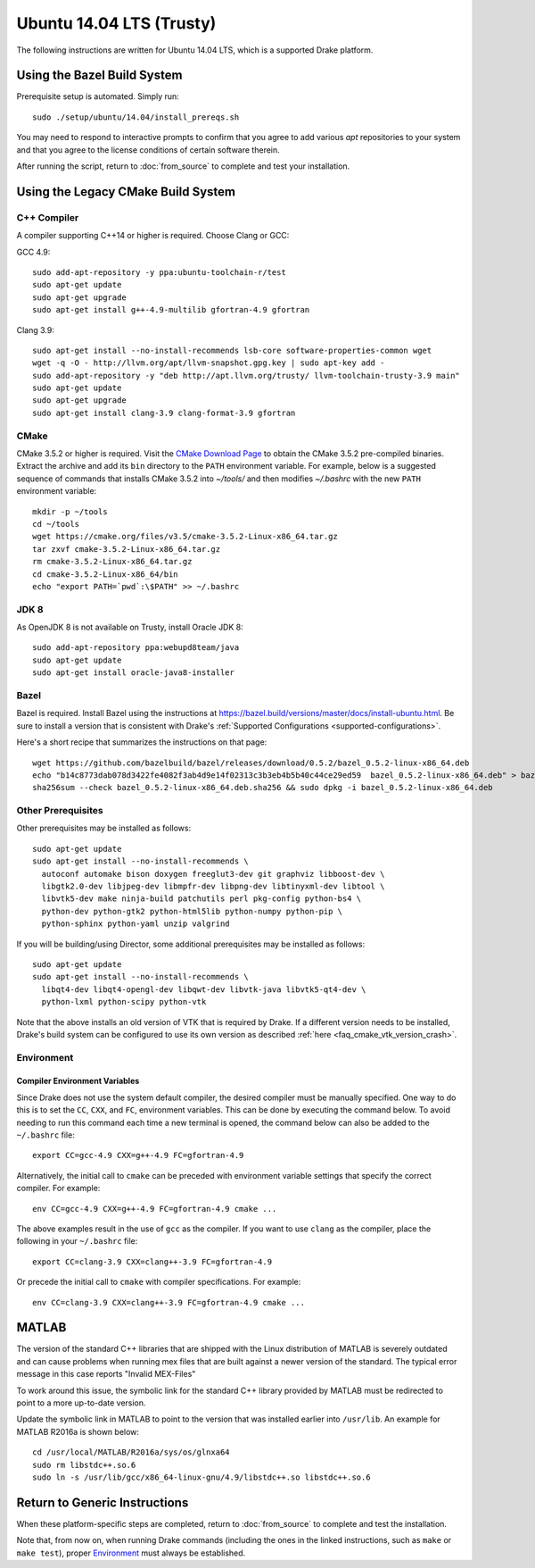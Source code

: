 .. _build_from_source_trusty:

*************************
Ubuntu 14.04 LTS (Trusty)
*************************

The following instructions are written for Ubuntu 14.04 LTS, which is a
supported Drake platform.

Using the Bazel Build System
============================

Prerequisite setup is automated. Simply run::

    sudo ./setup/ubuntu/14.04/install_prereqs.sh

You may need to respond to interactive prompts to confirm that you agree to add
various `apt` repositories to your system and that you agree to the license
conditions of certain software therein.

After running the script, return to :doc:`from_source` to complete and test your
installation.

Using the Legacy CMake Build System
===================================

C++ Compiler
------------

A compiler supporting C++14 or higher is required. Choose Clang or GCC:

GCC 4.9::

    sudo add-apt-repository -y ppa:ubuntu-toolchain-r/test
    sudo apt-get update
    sudo apt-get upgrade
    sudo apt-get install g++-4.9-multilib gfortran-4.9 gfortran

Clang 3.9::

    sudo apt-get install --no-install-recommends lsb-core software-properties-common wget
    wget -q -O - http://llvm.org/apt/llvm-snapshot.gpg.key | sudo apt-key add -
    sudo add-apt-repository -y "deb http://apt.llvm.org/trusty/ llvm-toolchain-trusty-3.9 main"
    sudo apt-get update
    sudo apt-get upgrade
    sudo apt-get install clang-3.9 clang-format-3.9 gfortran

.. _cmake:

CMake
-----

CMake 3.5.2 or higher is required. Visit the `CMake Download Page`_ to obtain
the CMake 3.5.2 pre-compiled binaries.  Extract the archive and add its ``bin``
directory to the ``PATH`` environment variable. For example, below is a
suggested sequence of commands that installs CMake 3.5.2 into `~/tools/` and
then modifies `~/.bashrc` with the new ``PATH`` environment variable::

    mkdir -p ~/tools
    cd ~/tools
    wget https://cmake.org/files/v3.5/cmake-3.5.2-Linux-x86_64.tar.gz
    tar zxvf cmake-3.5.2-Linux-x86_64.tar.gz
    rm cmake-3.5.2-Linux-x86_64.tar.gz
    cd cmake-3.5.2-Linux-x86_64/bin
    echo "export PATH=`pwd`:\$PATH" >> ~/.bashrc

.. _`CMake Download Page`: https://cmake.org/download/

JDK 8
-----
As OpenJDK 8 is not available on Trusty, install Oracle JDK 8::

    sudo add-apt-repository ppa:webupd8team/java
    sudo apt-get update
    sudo apt-get install oracle-java8-installer

Bazel
-----

Bazel is required.  Install Bazel using the instructions at
https://bazel.build/versions/master/docs/install-ubuntu.html.
Be sure to install a version that is consistent with Drake's
:ref:`Supported Configurations <supported-configurations>`.

Here's a short recipe that summarizes the instructions on that page::

    wget https://github.com/bazelbuild/bazel/releases/download/0.5.2/bazel_0.5.2-linux-x86_64.deb
    echo "b14c8773dab078d3422fe4082f3ab4d9e14f02313c3b3eb4b5b40c44ce29ed59  bazel_0.5.2-linux-x86_64.deb" > bazel_0.5.2-linux-x86_64.deb.sha256
    sha256sum --check bazel_0.5.2-linux-x86_64.deb.sha256 && sudo dpkg -i bazel_0.5.2-linux-x86_64.deb


Other Prerequisites
-------------------

Other prerequisites may be installed as follows::

    sudo apt-get update
    sudo apt-get install --no-install-recommends \
      autoconf automake bison doxygen freeglut3-dev git graphviz libboost-dev \
      libgtk2.0-dev libjpeg-dev libmpfr-dev libpng-dev libtinyxml-dev libtool \
      libvtk5-dev make ninja-build patchutils perl pkg-config python-bs4 \
      python-dev python-gtk2 python-html5lib python-numpy python-pip \
      python-sphinx python-yaml unzip valgrind

If you will be building/using Director, some additional prerequisites may be
installed as follows::

    sudo apt-get update
    sudo apt-get install --no-install-recommends \
      libqt4-dev libqt4-opengl-dev libqwt-dev libvtk-java libvtk5-qt4-dev \
      python-lxml python-scipy python-vtk

Note that the above installs an old version of VTK that is required by Drake. If
a different version needs to be installed, Drake's build system can be
configured to use its own version as described
:ref:`here <faq_cmake_vtk_version_crash>`.

Environment
-----------

Compiler Environment Variables
~~~~~~~~~~~~~~~~~~~~~~~~~~~~~~

Since Drake does not use the system default compiler, the desired compiler
must be manually specified. One way to do this is to set the ``CC``, ``CXX``,
and ``FC``, environment variables. This can be done by executing the command
below. To avoid needing to run this command each time a new terminal is opened,
the command below can also be added to the ``~/.bashrc`` file::

    export CC=gcc-4.9 CXX=g++-4.9 FC=gfortran-4.9

Alternatively, the initial call to ``cmake`` can be preceded with
environment variable settings that specify the correct compiler. For example::

    env CC=gcc-4.9 CXX=g++-4.9 FC=gfortran-4.9 cmake ...

The above examples result in the use of ``gcc`` as the compiler. If you want to
use ``clang`` as the compiler, place the following in your ``~/.bashrc`` file::

    export CC=clang-3.9 CXX=clang++-3.9 FC=gfortran-4.9

Or precede the initial call to ``cmake`` with compiler specifications.
For example::

    env CC=clang-3.9 CXX=clang++-3.9 FC=gfortran-4.9 cmake ...

MATLAB
======

The version of the standard C++ libraries that are shipped with the Linux distribution of MATLAB is severely outdated and can cause problems when running mex files that are built against a newer version of the standard.  The typical error message in this case reports "Invalid MEX-Files"

To work around this issue, the symbolic link for the standard C++ library provided by MATLAB must be redirected to point to a more up-to-date version.

Update the symbolic link in MATLAB to point to the version that was installed earlier into ``/usr/lib``.  An example for MATLAB R2016a is shown below::

    cd /usr/local/MATLAB/R2016a/sys/os/glnxa64
    sudo rm libstdc++.so.6
    sudo ln -s /usr/lib/gcc/x86_64-linux-gnu/4.9/libstdc++.so libstdc++.so.6

Return to Generic Instructions
==============================

When these platform-specific steps are completed,
return to :doc:`from_source` to complete and test the installation.

Note that, from now on, when running Drake commands (including the
ones in the linked instructions, such as ``make`` or ``make test``),
proper `Environment`_ must always be established.
